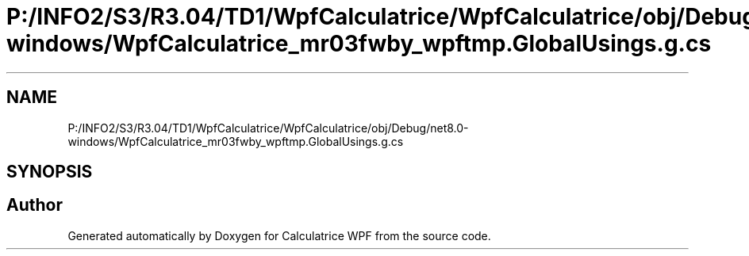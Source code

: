 .TH "P:/INFO2/S3/R3.04/TD1/WpfCalculatrice/WpfCalculatrice/obj/Debug/net8.0-windows/WpfCalculatrice_mr03fwby_wpftmp.GlobalUsings.g.cs" 3 "Version 1.0" "Calculatrice WPF" \" -*- nroff -*-
.ad l
.nh
.SH NAME
P:/INFO2/S3/R3.04/TD1/WpfCalculatrice/WpfCalculatrice/obj/Debug/net8.0-windows/WpfCalculatrice_mr03fwby_wpftmp.GlobalUsings.g.cs
.SH SYNOPSIS
.br
.PP
.SH "Author"
.PP 
Generated automatically by Doxygen for Calculatrice WPF from the source code\&.
